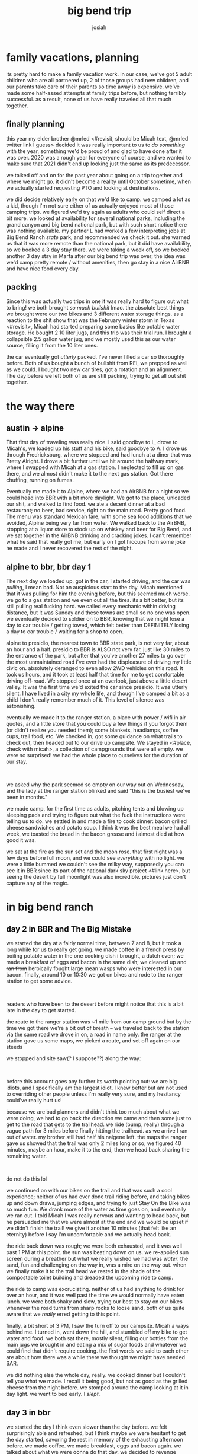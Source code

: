#+TITLE: big bend trip
#+OPTIONS: num:nil
#+OPTIONS: toc:nil
#+AUTHOR: josiah

* family vacations, planning
its pretty hard to make a family vacation work. in our case, we've got 5 adult children who are all partnered up, 2 of those groups had new children, and our parents take care of their parents so time away is expensive. we've made some half-assed attempts at family trips before, but nothing terribly successful. as a result, none of us have really traveled all that much together.

** finally planning
this year my elder brother @mrled <#revisit, should be Micah text, @mrled twitter link I guess> decided it was really important to us to /do something/ with the year, something we'd be proud of and glad to have done after it was over. 2020 was a rough year for everyone of course, and we wanted to make sure that 2021 didn't end up looking just the same as its predecessor.
  
we talked off and on for the past year about going on a trip together and where we might go. it didn't become a reality until October sometime, when we actually started requesting PTO and looking at destinations.

we did decide relatively early on that we'd like to camp. we camped a lot as a kid, though I'm not sure either of us actually enjoyed most of those camping trips. we figured we'd try again as adults who could self direct a bit more. we looked at availability for several national parks, including the grand canyon and big bend national park, but with such short notice there was nothing available. my partner L had worked a few interpreting jobs at Big Bend Ranch /state/ park, and recommended we check it out. she warned us that it was more remote than the national park, but it did have availability, so we booked a 3 day stay there. we were taking a week off, so we booked another 3 day stay in Marfa after our big bend trip was over; the idea was we'd camp pretty remote / without amenities, then go stay in a nice AirBNB and have nice food every day.

** packing
Since this was actually two trips in one it was really hard to figure out what to bring! we both brought /so much bullshit/ lmao. the absolute best things we brought were our two bikes and 3 different water storage things. as a reaction to the shit show that was the February winter storm in Texas <#revisit>, Micah had started preparing some basics like potable water storage. He bought 2 10 liter jugs, and this trip was their trial run. I brought a collapsible 2.5 gallon water jug, and we mostly used this as our water source, filling it from the 10 liter ones.

the car eventually got /utterly/ packed. I've never filled a car so thoroughly before. Both of us bought a bunch of bullshit from REI, we prepped as well as we could. I bought two new car tires, got a rotation and an alignment. The day before we left both of us are still packing, trying to get all out shit together.

* the way there
** austin -> alpine
 That first day of traveling was really nice. I said goodbye to L, drove to Micah's, we loaded up his stuff and his bike, said goodbye to A. I drove us through Fredricksburg, where we stopped and had lunch at a diner that was Pretty Alright. I drove a bit further until we hit around the halfway mark, where I swapped with Micah at a gas station. I neglected to fill up on gas there, and we almost didn't make it to the next gas station. Got there chuffing, running on fumes.

[[file:../photos/west-texas-trip/out-of-gas.jpg]]

 Eventually me made it to Alpine, where we had an AirBNB for a night so we could head into BBR with a bit more daylight. We got to the place, unloaded our shit, and walked to find food. we ate a decent dinner at a bad restaurant; no beer, bad service, right on the main road. Pretty good food. The menu was standard Mexican fare, with some sea food additions that we avoided, Alpine being very far from water. We walked back to the AirBNB, stopping at a liquor store to stock up on whiskey and beer for Big Bend, and we sat together in the AirBNB drinking and cracking jokes. I can't remember what he said that really got me, but early on I got hiccups from some joke he made and I never recovered the rest of the night.

 

** alpine to bbr, bbr day 1
 The next day we loaded up, got in the car, I started driving, and the car was /pulling/, I mean bad. Not an auspicious start to the day. Micah mentioned that it was pulling for him the evening before, but this seemed much worse. we go to a gas station and we even out all the tires. its a bit better, but its still pulling real fucking hard. we called every mechanic within driving distance, but it was Sunday and these towns are small so no one was open. we eventually decided to soldier on to BBR, knowing that we might lose a day to car trouble / getting towed, which felt better than DEFINITELY losing a day to car trouble / waiting for a shop to open.

 alpine to presidio, the nearest town to BBR state park, is not very far, about an hour and a half. presidio to BBR is ALSO not very far, just like 30 miles to the entrance of the park, but after that you've another 27 miles to go over the most unmaintained road i've ever had the displeasure of driving my little civic on. absolutely deranged to even allow 2WD vehicles on this road. It took us hours, and it took at least half that time for me to get comfortable driving off-road. We stopped once at an overlook, just above a little desert valley. It was the first time we'd exited the car since presidio. It was utterly silent. I have lived in a city my whole life, and though I've camped a bit as a child I don't really remember much of it. This level of silence was astonishing.

 [[file:../photos/west-texas-trip/overlook1.jpg]]
 [[file:../photos/west-texas-trip/overlook2.jpg]]
 
 eventually we made it to the ranger station, a place with power / wifi in air quotes, and a little store that you could buy a few things if you forgot them (or didn't realize you needed them); some blankets, headlamps, coffee cups, trail food, etc. We checked in, got some guidance on what trails to check out, then headed out to our drive up campsite. We stayed in <#place, check with micah>, a collection of campgrounds that were all empty. we were so surprised! we had the whole place to ourselves for the duration of our stay.

 #+html: <br>
 #+begin_box
 we asked why the park seemed so empty on our way out on Wednesday, and the lady at the ranger station blinked and said "this is the busiest we've been in months."
 #+end_box

 we made camp, for the first time as adults, pitching tents and blowing up sleeping pads and trying to figure out what the fuck the instructions were telling us to do. we settled in and made a fire to cook dinner: bacon grilled cheese sandwiches and potato soup. I think it was the best meal we had all week, we toasted the bread in the bacon grease and i almost died at how good it was.

 we sat at the fire as the sun set and the moon rose. that first night was a few days before full moon, and we could see /everything/ with no light. we were a little bummed we couldn't see the milky way, supposedly you can see it in BBR since its part of the national dark sky project <#link here>, but seeing the desert by full moonlight was also incredible. pictures just don't capture any of the magic.

 [[file:../photos/west-texas-trip/moonrise.jpg]]

* in big bend ranch
** day 2 in BBR and The Big Mistake
 we started the day at a fairly normal time, between 7 and 8, but it took a long while for us to really get going. we made coffee in a french press by boiling potable water in the one cooking dish i brought, a dutch oven; we made a breakfast of eggs and bacon in the same dish; we cleaned up and +ran from+ heroically fought large mean wasps who were interested in our bacon. finally, around 10 or 10:30 we got on bikes and rode to the ranger station to get some advice.

 #+html: <br>
 #+begin_box
 readers who have been to the desert before might notice that this is a bit late in the day to get started.
 #+end_box

 the route to the ranger station was ~1 mile from our camp ground but by the time we got there we're a bit out of breath -- we traveled back to the station via the same road we drove in on, a road in name only. the ranger at the station gave us some maps, we picked a route, and set off again on our steeds

  [[file:../photos/west-texas-trip/steeds.jpg]]

 we stopped and site saw(? I suppose??) along the way:

 [[file:../photos/west-texas-trip/micah-site-seeing.jpg]]
 [[file:../photos/west-texas-trip/site1.jpg]]

 #+html: <br>
 #+begin_box
 before this account goes any further its worth pointing out: we are big idiots, and I specifically am the largest idiot. I knew better but am not used to overriding other people unless I'm really very sure, and my hesitancy could've really hurt us!
 #+end_box

 because we are bad planners and didn't think too much about what we were doing, we had to go back the direction we came and then some just to get to the road that gets to the trailhead. we ride (bump, really) through a vague path for 3 miles before finally hitting the trailhead. as we arrive I ran out of water. my brother still had half his nalgene left. the maps the ranger gave us showed that the trail was only 2 miles long or so; we figured 40 minutes, maybe an hour, make it to the end, then we head back sharing the remaining water.

 #+html: <br>
 #+begin_box
 do not do this lol
 #+end_box

 we continued on with our bikes on the trail and that was such a cool experience; neither of us had ever done trail riding before, and taking bikes up and down draws, jumping edges, and trying to just Stay On the Bike was so much fun. We drank more of the water as time goes on, and eventually we ran out. I told Micah I was really nervous and wanting to head back, but he persuaded me that  we were almost at the end and we would be upset if we didn't finish the trail! we give it another 10 minutes (that felt like an eternity) before I say I'm uncomfortable and we actually head back.

 the ride back down was rough; we were both exhausted, and it was well past 1 PM at this point. the sun was beating down on us. we re-applied sun screen during a breather but what we really wished we had was /water/. the sand, fun and challenging on the way in, was a mire on the way out. when we finally make it to the trail head we rested in the shade of the compostable toilet building and dreaded the upcoming ride to camp.

 the ride to camp was excruciating. neither of us had anything to drink for over an hour, and it was well past the time we would normally have eaten lunch. we were both shaky and slow, trying our best to stay on our bikes whenever the road turns from sharp rocks to loose sand, both of us quite aware that we /really/ erred getting to this point.

 finally, a bit short of 3 PM, I saw the turn off to our campsite. Micah a ways behind me. I turned in, went down the hill, and stumbled off my bike to get water and food. we both sat there, mostly silent, filling our bottles from the main jugs we brought in and eating a mix of sugar foods and whatever we could find that didn't require cooking. the first words we said to each other are about how there was a while there we thought we might have needed SAR.

 [[file:../photos/west-texas-trip/josiah-tired.jpg]]
 [[file:../photos/west-texas-trip/micah-tired.jpg]]

 we did nothing else the whole day, really. we cooked dinner but I couldn't tell you what we made. I recall it being good, but not as good as the grilled cheese from the night before. we stomped around the camp looking at it in day light. we went to bed early. I /slept/.

** day 3 in bbr
   we started the day I think even slower than the day before. we felt surprisingly able and refreshed, but I think maybe we were hesitant to get the day started, savoring the rest in memory of the exhausting afternoon before. we made coffee. we made breakfast, eggs and bacon again. we talked about what we were gonna do that day. we decided to revenge ourself on the trailhead. I was bummed that meant seeing some of the same sights we saw the day before, but agreed it would feel gratifying to conquer the route that nearly killed us.

 #+html: <br>
 #+begin_box
 it's especially fun to note that: this was the shortest, tamest route in the park! we are not good at this.
 #+end_box

 this time, however, we were gonna do things right. we filled our water bottles from the main water jugs, then we filled my 2.5gal container of water and tucked /that/ in my saddlebags. Our plan was to lug it all right to the trailhead, leave the bikes and the large 2.5gal of water there, fill up, and go through the trail on foot. we head off sometime between 10:30 and 11 and make good time. both of us had become /much/ more proficient at riding through the terrain.

  #+html: <br>
 #+begin_box
 the biggest thing I learned is that, when approaching a stretch of loose sand, you can build up some speed and keep you front wheel perfectly straight and you're much less likely to get derailed or have to walk. the peddling motion rocks your wheel from side to side and hurts your ability to stay on the bike.
 #+end_box

 at the trailhead we followed the plan -- we filled up our water bottles and left everything by the compostable toilets. we walked instead of riding, which was absolutely the right choice -- the route was much easier on foot. we eventually made it to where we turned back the day before and pressed on, excited, thinking we were close to the end. we absolutely were NOT, we were maybe a 3rd of the way there! the rest of the route was down and up, back down and back up two gorges. it was beautiful and isolated; the last gorge we go down into is full of truly green vegetation thriving in the shadow of the rock walls.

  [[file:../photos/west-texas-trip/green-vegetation.jpg]]

 we finally, exhausted, climbed the ridge to the very end of the trail and peered out over a gorgeous vista: a canyon, as wide as you can see and an opposite side far in the distance.

  [[file:../photos/west-texas-trip/.jpg]]

 we sit and sparingly drank water before we headed back down the ridge to eat snacks in the shade. we started heading back after about 20 minutes of rest. on the way back to our bikes we met several different hiking parties, all of them as surprised as we were during out hike out to find that they were, in fact, no where near the end of the trail. I ran out of water before we made it back to the bikes, though Micah still had some and we shared from his. I vowed to buy a nalgene.

 other than playing footsy with some incredibly annoying wasps, we refilled our water and started back to camp without incident. the sand and rock was again much more difficult on the way home, but it was incredibly satisfying to have actually finished the fucking thing. we arrived at camp and sat and read for a while, before making dinner. we even hiked around our campsite that night, going up to the ridge line in the moonlight and stomping around. the desert is lovely at night.

 <insert picture>
 
* transition day: leaving the park, arriving in marfa

  the final day was both a bit of a relief (i was VERY dirty) and a bit sad; we only got to do a single route in the desert due to our complete mishandling of day 1. we sat and had breakfast and coffee again before starting to pack up. again, we fought strenuous battles versus intruding wasp knights hungry for whatever was in our trash bags.

  once we finished packing we started the trek out of the park. leaving was a bigger adventure than coming in; on the way in there are these long downhill stretches that I didn't worry about much. On the way out I couldn't crawl up them at normal speeds, my tires would just get stuck. Instead I had to get up to Ramming Speed ahead of the incline, keep the wheels pointed straight ahead, and Just Go until the car crested the hill. We learned this the hard way after I got the car stuck my going too slow up a hill at one point!

  Out of the park and back on sane roads the car starts to noticeable pull at higher speeds. we drive the ~15 or 20 minutes to presidio and look for an alignment shop. we checked three stores and no one would do alignments on the US side of the border. god what a pain. Micah and I talked it over and decide to continue the drive to Marfa.

 #+html: <br>
 #+begin_box
 infuriatingly, I was unable to get the car seen in Marfa or the surrounding towns at all. I talked to 10 different car shops, who all out sourced their alignment shop to a particular place that was booked ~5 days out! I am not used to small town turnaround times, I guess.
 #+end_box

 We stayed in a very cute whole home airbnb. loved some of the things they had done with it, hated some of their decor. my favorite thing by far was this cool wall of books they built:

 <insert picture>

 We spent the afternoon relaxing, showering, doing laundry. generally being clean.

 <insert before pic>
 <insert after pic>

 We ended the day with a touristy thing then dinner. We went to this weird moon ritual thing as part of the full moon? it was....the kind of thing you would be really impressed with your FRIEND for building, but not what you would consider objectively cool or even artistic, if that makes sense?

 <insert pic, links appropriately>

 we got dinner at the only place in town still open, in the restaurant of a hotel on mainstreet. it was really good food. micah ordered a drink "A bullet for the general". He said you have to order it by saying "i'll take a bullet for the general".

 <insert micah's ridic pic>

* marfa and the way home
  We had a list of activities we wanted to check out in Marfa, but by the end of day 2 we had really hit the highlights. we spent a lot of time just hanging out inside together, which was really nice.
** marfa day 2
   We biked to the Donald Judd museum which was VERY cool. This guy built a compound in which to create art and included details and variables from his compound in the work he produced. I loved the details about how he planned this symmetrical work space and how it grew over time with his fortune, about how the wall all the way around was a precise height, which enabled specific window placement to maximize light but minimize glare, all that stuff was /dope/. the house that he lived in with his kids was really lovely (and also a safety violation, these huge stares with no railings lmao). I would've taken pictures but the fucking foundation doesn't allow you to take photos and is real nasty about it. All pics of the art are from the internet.

   <pic of stairs>
   <pics of art / furniture>

   We also checked out some other museums in Marfa but saw nothing particularly cool. We biked around town for a bit; we sat at the airbnb, playing metroid dread together; we got dinner at the Water Stop which was really nice!

** marfa day 3
   When planning the trip originally we weren't sure if we'd need this day. We figured maybe we could drive out of Marfa to Balmorhea State Park <link> an hour or two away. Unfortunately, with my car being less than reliable, we decided to just stay in town and save any potential car karma for the drive home. We biked around town and went to shops. Micah found some gifts for folks. Most of the day ended up just being Metroid Dread in the airbnb. We ended the night with another nice dinner and drinks. It was a nice relaxing cap to the trip.

** the way home
   we packed up most things the day before, leaving them just inside the airbnb so that day of we could just have coffee and load the car with no muss.  the trip ended up being uneventful for reasons I still don't understand. the car didn't pull very hard (though still a bit); we just drove and drove the 6 hours or so home. 

* retrospective
  Good LORD we should have had a higher clearance vehicle. We really tested the limits of our capability with the civic, and I'm not sure that I could've made it in or out in less ideal conditions. I've done some reading and I think renting a proper vehicle is supposed to be hard; the local rental places do not want you to take their car into those conditions! Some folks report success renting an appropriate car in El Paso and driving it down. Higher clearance needed for sure, but also 4x4 would've opened up new locations in the park to check out.

  We should have had more portable water. my 2.5gal thing ended up being super important but was almost not enough; maybe consider a second one for these kind of two person trips. Also definitely get a 32oz nalgene (update: did this one!) instead of my dinky little 16 oz water bottles.

  Marfa did not need so much time. Would go again in several years, but the coolest thing to do in the city proper was the dope Donald Judd museum, the rest didn't need much dedicated time. Balmorhea would have been such a dope thing to use the day on :( Its been ages since I've gone. Hopefully next time.

  Consider something like a gravel bike for desert riding. My little 90s hardtail had a hard time keeping up. 

  Go on more trips with brothers in the future. This was great. Life experience we had never had, pushing our limits (and the limits of the tools we had!). Absolutely worth it.



